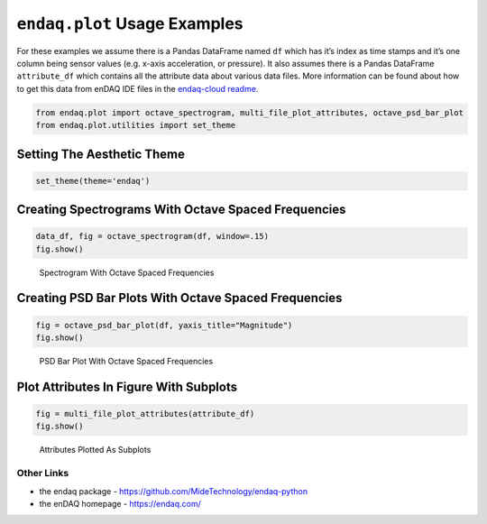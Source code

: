 ``endaq.plot`` Usage Examples
=============================

For these examples we assume there is a Pandas DataFrame named ``df``
which has it’s index as time stamps and it’s one column being sensor
values (e.g. x-axis acceleration, or pressure). It also assumes there is
a Pandas DataFrame ``attribute_df`` which contains all the attribute
data about various data files. More information can be found about how
to get this data from enDAQ IDE files in the `endaq-cloud
readme <https://github.com/MideTechnology/endaq-python/tree/main/endaq/cloud>`__.

.. code:: python

   from endaq.plot import octave_spectrogram, multi_file_plot_attributes, octave_psd_bar_plot
   from endaq.plot.utilities import set_theme

Setting The Aesthetic Theme
~~~~~~~~~~~~~~~~~~~~~~~~~~~

.. code:: python

   set_theme(theme='endaq')

Creating Spectrograms With Octave Spaced Frequencies
~~~~~~~~~~~~~~~~~~~~~~~~~~~~~~~~~~~~~~~~~~~~~~~~~~~~

.. code:: python

   data_df, fig = octave_spectrogram(df, window=.15)
   fig.show()

.. figure:: https://i.imgur.com/929aszu.png
   :alt: Spectrogram With Octave Spaced Frequencies

   Spectrogram With Octave Spaced Frequencies

Creating PSD Bar Plots With Octave Spaced Frequencies
~~~~~~~~~~~~~~~~~~~~~~~~~~~~~~~~~~~~~~~~~~~~~~~~~~~~~

.. code:: python

   fig = octave_psd_bar_plot(df, yaxis_title="Magnitude")
   fig.show()

.. figure:: https://i.imgur.com/ueqcVTQ.png
   :alt: PSD Bar Plot With Octave Spaced Frequencies

   PSD Bar Plot With Octave Spaced Frequencies

Plot Attributes In Figure With Subplots
~~~~~~~~~~~~~~~~~~~~~~~~~~~~~~~~~~~~~~~

.. code:: python

   fig = multi_file_plot_attributes(attribute_df)
   fig.show()

.. figure:: https://i.imgur.com/5Yy4DN7.png
   :alt: Attributes Plotted As Subplots

   Attributes Plotted As Subplots

Other Links
-----------

-  the endaq package - https://github.com/MideTechnology/endaq-python
-  the enDAQ homepage - https://endaq.com/
